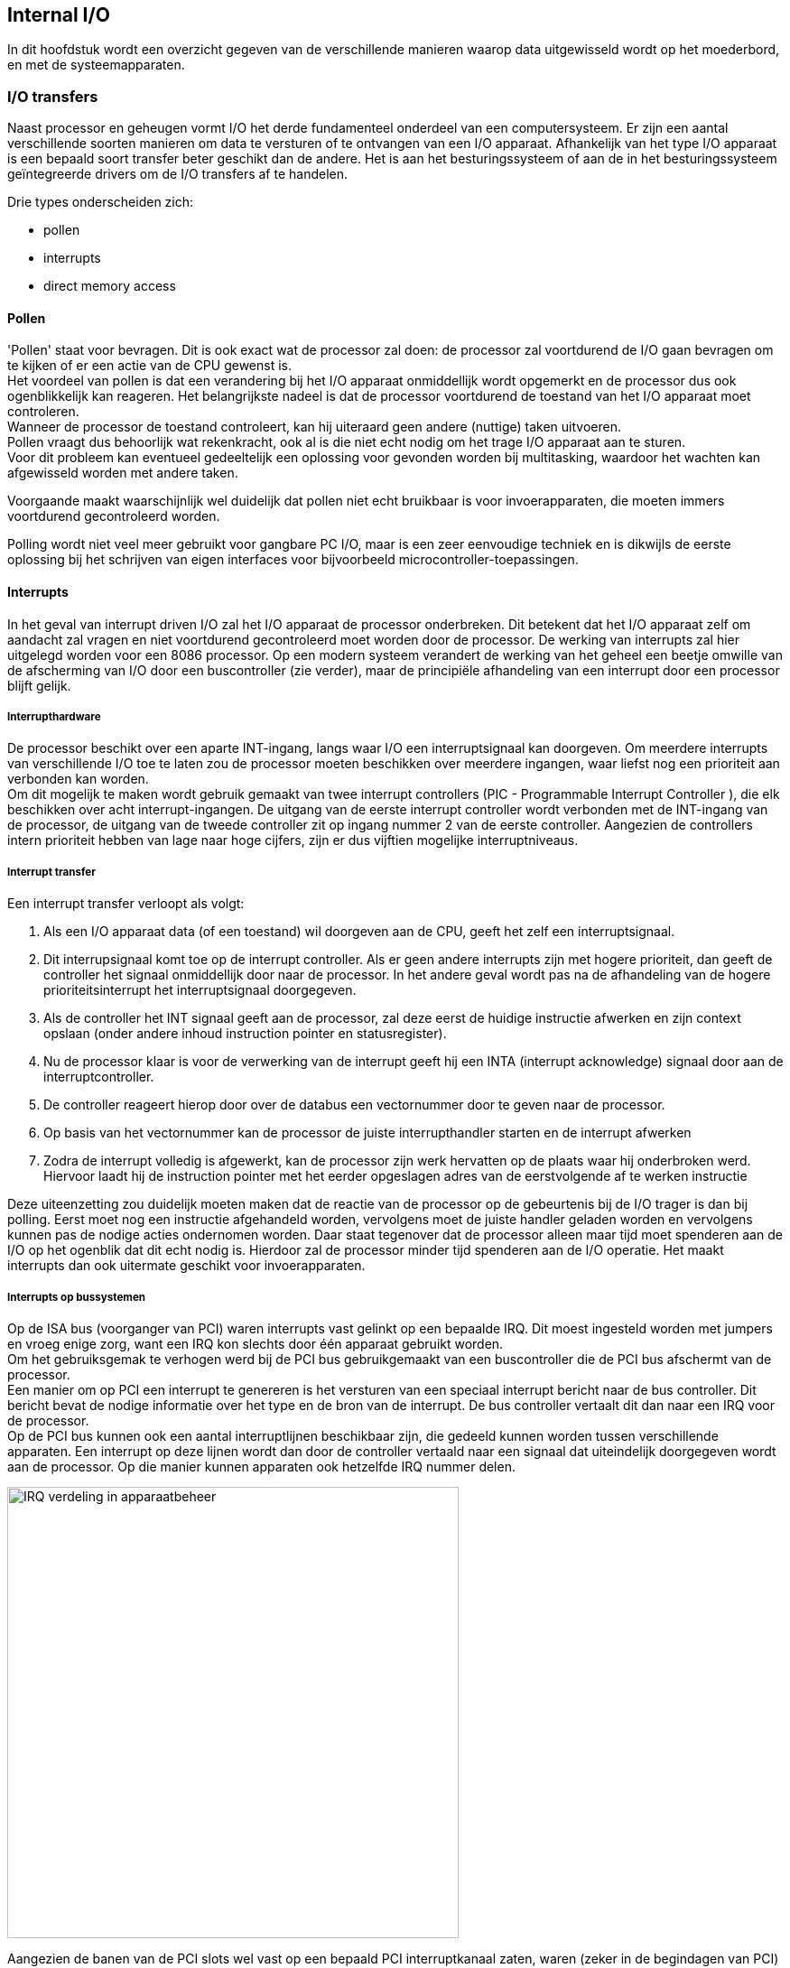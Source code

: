 == Internal I/O
In dit hoofdstuk wordt een overzicht gegeven van de verschillende manieren waarop data uitgewisseld wordt op het moederbord, en met de systeemapparaten.

===	I/O transfers
Naast processor en geheugen vormt I/O het derde fundamenteel onderdeel van een computersysteem. Er zijn een aantal verschillende soorten manieren om data te versturen of te ontvangen van een I/O apparaat. Afhankelijk van het type I/O apparaat is een bepaald soort transfer beter geschikt dan de andere. Het is aan het besturingssysteem of aan de in het besturingssysteem geïntegreerde drivers om de I/O transfers af te handelen.

Drie types onderscheiden zich:

* pollen
* interrupts
* direct memory access

====	Pollen

'Pollen' staat voor bevragen. 
Dit is ook exact wat de processor zal doen: de processor zal voortdurend de I/O gaan bevragen om te kijken of er een actie van de CPU gewenst is. +
Het voordeel van pollen is dat een verandering bij het I/O apparaat onmiddellijk wordt opgemerkt en de processor dus ook ogenblikkelijk kan reageren. Het belangrijkste nadeel is dat de processor voortdurend de toestand van het I/O apparaat moet controleren. +
Wanneer de processor de toestand controleert, kan hij uiteraard geen andere (nuttige) taken uitvoeren. +
Pollen vraagt dus behoorlijk wat rekenkracht, ook al is die niet echt nodig om het trage I/O apparaat aan te sturen. + 
Voor dit probleem kan eventueel gedeeltelijk een oplossing voor gevonden worden bij multitasking, waardoor het wachten kan afgewisseld worden met andere taken. 

Voorgaande maakt waarschijnlijk wel duidelijk dat pollen niet echt bruikbaar is voor invoerapparaten, die moeten immers voortdurend gecontroleerd worden.

Polling wordt niet veel meer gebruikt voor gangbare PC I/O, maar is een zeer eenvoudige techniek en is dikwijls de eerste oplossing bij het schrijven van eigen interfaces voor bijvoorbeeld microcontroller-toepassingen.

====	Interrupts

In het geval van interrupt driven I/O zal het I/O apparaat de processor onderbreken. Dit betekent dat het I/O apparaat zelf om aandacht zal vragen en niet voortdurend gecontroleerd moet worden door de processor. De werking van interrupts zal hier uitgelegd worden voor een 8086 processor. Op een modern systeem verandert de werking van het geheel een beetje omwille van de afscherming van I/O door een buscontroller (zie verder), maar de principiële afhandeling van een interrupt door een processor blijft gelijk.

=====	Interrupthardware
De processor beschikt over een aparte INT-ingang, langs waar I/O een interruptsignaal kan doorgeven. Om meerdere interrupts van verschillende I/O toe te laten zou de processor moeten beschikken over meerdere ingangen, waar liefst nog een prioriteit aan verbonden kan worden. +
Om dit mogelijk te maken wordt gebruik gemaakt van twee interrupt controllers (PIC - Programmable Interrupt Controller ), die elk beschikken over acht interrupt-ingangen. De uitgang van de eerste interrupt controller wordt verbonden met de INT-ingang van de processor, de uitgang van de tweede controller zit op ingang nummer 2 van de eerste controller. Aangezien de controllers intern prioriteit hebben van lage naar hoge cijfers, zijn er dus vijftien mogelijke interruptniveaus. 

=====	Interrupt transfer
Een interrupt transfer verloopt als volgt:

.	Als een I/O apparaat data (of een toestand) wil doorgeven aan de CPU, geeft het 	zelf een interruptsignaal.
.	Dit interrupsignaal komt toe op de interrupt controller. Als er geen andere interrupts zijn met hogere prioriteit, dan geeft de controller het signaal onmiddellijk door naar de processor. In het andere geval wordt pas na de afhandeling van de hogere prioriteitsinterrupt het interruptsignaal doorgegeven.
.	Als de controller het INT signaal geeft aan de processor, zal deze eerst de huidige instructie afwerken en zijn context opslaan (onder andere inhoud instruction pointer en statusregister).
.	Nu de processor klaar is voor de verwerking van de interrupt geeft hij een INTA (interrupt acknowledge) signaal door aan de interruptcontroller.
.	De controller reageert hierop door over de databus een vectornummer door te geven naar de processor.
.	Op basis van het vectornummer kan de processor de juiste interrupthandler starten en de interrupt afwerken
.	Zodra de interrupt volledig is afgewerkt, kan de processor zijn werk hervatten op de plaats waar hij onderbroken werd. Hiervoor laadt hij de instruction pointer met het eerder opgeslagen adres van de eerstvolgende af te werken instructie


Deze uiteenzetting zou duidelijk moeten maken dat de reactie van de processor op de gebeurtenis bij de I/O trager is dan bij polling. Eerst moet nog een instructie afgehandeld worden, vervolgens moet de juiste handler geladen worden en vervolgens kunnen pas de nodige acties ondernomen worden. Daar staat tegenover dat de processor alleen maar tijd moet spenderen aan de I/O op het ogenblik dat dit echt nodig is. Hierdoor zal de processor minder tijd spenderen aan de I/O operatie. Het maakt interrupts dan ook uitermate geschikt voor invoerapparaten.

=====	Interrupts op bussystemen
Op de ISA bus (voorganger van PCI) waren interrupts vast gelinkt op een bepaalde IRQ. Dit moest ingesteld worden met jumpers en vroeg enige zorg, want een IRQ kon slechts door één apparaat gebruikt worden. +
Om het gebruiksgemak te verhogen werd bij de PCI bus gebruikgemaakt van een buscontroller die de PCI bus afschermt van de processor.  +
Een manier om op PCI een interrupt te genereren is het versturen van een speciaal interrupt bericht naar de bus controller. Dit bericht bevat de nodige informatie over het type en de bron van de interrupt. De bus controller vertaalt dit dan naar een IRQ voor de processor. +
Op de PCI bus kunnen ook een aantal interruptlijnen beschikbaar zijn, die gedeeld kunnen worden tussen verschillende apparaten. Een interrupt op deze lijnen wordt dan door de controller vertaald naar een signaal dat uiteindelijk doorgegeven wordt aan de processor. Op die manier kunnen apparaten ook hetzelfde IRQ nummer delen.

image::ch06/images/interrupt-muis.png[alt="IRQ verdeling in apparaatbeheer",width="500",scaledwidth="75",align="center"] 

Aangezien de banen van de PCI slots wel vast op een bepaald PCI interruptkanaal zaten, waren (zeker in de begindagen van PCI) nog wel conflicten mogelijk tussen apparaten die toch niet met elkaar overweg konden. In zo’n geval kon het volstaan om een van de uitbreidingskaarten naar een ander slot te verplaatsen om het conflict op te lossen.

====	Direct Memory Access (DMA)
Bij een Direct Memory Acces (DMA) toegang, zal het I/O apparaat rechtstreeks data uitwisselen zonder dat de processor hierbij moet tussenkomen. Hiervoor is er weer behoefte aan een DMA controller. Dit kan een aparte controller zijn, maar de functies kunnen ook geïntegreerd worden in de chipset of in de I/O controller zelf. Om het verloop van een DMA transfer duidelijk te maken, zullen we het lezen van een sector van een harde schijf bekijken als voorbeeld.

.	De DMA transfer begint met de processor die de opdracht doorgeeft aan de DMA controller. Hierbij wordt onder meer het aantal bytes en het geheugenadres doorgegeven
.	De I/O controller krijgt de nodige instructies, in dit geval dat er gelezen moet worden en op welk adres dit moet gebeuren
.	Het I/O apparaat onderneemt de nodige acties (koppen verplaatsen, lezen) om de data beschikbaar te maken in de buffer
.	Zodra de data beschikbaar is, geeft de I/O controller een DRQ (DMA-request) signaal door aan de DMA controller.
.	De DMA controller probeert nu de controle te krijgen over de bus. Dit gebeurt door een HOLD signaal door te geven aan de processor. 
.	De processor werkt eventuele lopende transfers op de bus af en geeft de bus dan vrij met een HOLDA signaal.
.	De DMA controller heeft nu controle over de databus en kan nu de transfer van schijf naar geheugen sturen. Dit gebeurt door het juiste geheugenadres op de bus te plaatsen en met een DACK-signaal aan de harde schijf aan te geven dat de data op de bus geplaatst mag worden.
.	Als de data verplaatst is, worden alle stuursignalen inactief gemaakt en wordt de DMA cyclus beëindigd.

.DMA request (bron:http://www.talktoanit.com/)
image::ch06/images/resources-dma.jpg[scaledwidth="70",alt="DMA request",align=center]

Het belangrijkste voordeel van dit soort transfer is dat de processor niet betrokken is bij het eigenlijke verplaatsen van de gegevens. In dit voorbeeld moet de CPU enkel de nodige commando’s doorgeven aan de DMA controller. Het voordeel hiervan is uiteraard dat de processor ondertussen kan verder werken en dus niet moet wachten op de trage harde schijf. Bovendien worden de gegevens nu meteen in het geheugen geplaatst, anders zou de processor ze eerst moeten lezen van de schijf en dan naar het geheugen schrijven.Tijdens de eigenlijke overdracht van gegevens is de bus natuurlijk bezet en kan de processor daar geen gebruik van maken. Dit heet cycle stealing. De DMA controller steelt tijd van de processor op de bus. Hoewel de DMA controller toegang tot de bus aanvraagt, zal hij bijna altijd voorrang krijgen op de processor. 

Eens een I/O apparaat zoals een schijf op gang komt, is het belangrijk om de gegevens zo snel mogelijk te kunnen verplaatsen. Meestal zal het ook zo zijn dat de DMA controller meerdere keren de bus moet overnemen om bytes te verplaatsen. +
Dit hangt natuurlijk ook af van de grootte van buffers en interface-snelheden.
Het opstarten van een DMA transfer kost wel wat extra processorcycli. Alle nodige gegevens doorgeven aan de DMA controller kost nu eenmaal tijd. DMA is dan ook een transfermethode die vooral voordeel biedt als er grote hoeveelheden data verplaatst moeten worden. Dan is slechts een opdracht naar de DMA controller nodig, die vervolgens autonoom de transfer kan regelen.

===	Bussystemen
====	In den beginne…

In de geschiedenis van de personal computer zijn reeds een heel aantal verschillende bussystemen de revue gepasseerd. +
De eerste IBM PC gebruikte als bus de zogenaamde PC-bus. In feite was dit in grote lijnen een gebufferde versie van de processor in- en uitgangen. +
Er waren 62 signaallijnen: 20 adreslijnen, 8 datalijnen, een paar controlelijnen (I/O read/write, memory read/write) en een aantal lijnen ten behoeve van interrupts en DMA transfers. Bij de lancering van de PC/AT met 80286 stond IBM voor een dilemma. Er moest een keuze gemaakt worden voor een bussysteem, dat ofwel toeliet om de kaarten voor de PC-bus te blijven gebruiken ofwel gebruik kon maken van de extra mogelijkheden van de 80286 (24 adreslijnen, 16 datalijnen). +
De oplossing was het uitbreiden van de slots op de PC bus met een extra connector. Nieuwe kaarten konden gebruik maken van dit extra deel en dus ook van de extra mogelijkheden in het nieuwe systeem. +
Oudere kaarten konden gewoon verder gebruikt worden langs het PC-bus gedeelte, uiteraard zonder de voordelen van de nieuwe processor. Toen IBM zijn PS/2-serie uitbracht, vonden ze de tijd gekomen om een nieuwe bus te ontwikkelen. Dit was de microchannel bus. Een deel van de reden was dat de PC-bus ondertussen echt wel verouderd was, een ander deel van de reden was dat IBM een obstakel wilde opwerpen voor de kloonbouwers. Microchannel werd dan ook afgeschermd met een muur van patenten met daarachter een legertje advocaten. +

De reactie van de overige PC-bouwers was de ontwikkeling van een eigen bus, namelijk de ISA-bus (Industry Standard Architecture). Dit was in feite gewoon een AT-bus die op een hogere klokfrequentie werkte. Belangrijk voordeel was dat deze bus compatibel was met de oudere kaarten. Bovendien waren er een groot aantal fabrikanten van uitbreidingskaarten, die vrij van licentiezorgen, kaarten ontwikkeld hadden voor de AT-bus en dit konden blijven doen voor de ISA-bus. +
Gevolg was dat dit de facto standaard werd en dat IBM in de vrij absurde situatie terecht kwam, waarin het als enige geen IBM-compatibele PC’s produceerde en het bijna volledig uit de PC-markt verdreven werd. Later werd de ISA-bus nog uitgebreid naar de 32 bit EISA (Extended ISA) versie. +

Op moderne computersystemen zal je deze bussen niet meer aantreffen.

====	PCI
Uit het voorgaande blijkt al dat de ISA-bus technologisch zeker niet superieur is. De belangrijkste kwaliteit was de backward compatibiliteit met oudere uitbreidingskaarten. +
Het gebrek aan bandbreedte werd echt een belangrijk tekort als grafische interfaces en toepassingen hun intrede deden. 
Een rekenvoorbeeld om dit duidelijk te maken: om full screen bewegende kleurbeelden weer te geven op een computerscherm van 1024*768 pixels zijn dertig beelden per seconde nodig. +

Als voor de kleurweergave per pixel drie bytes nodig zijn (RGB), dan is een transfersnelheid nodig van 

asciimath:[3 \text{Byte} \times 1024 \times 768 \times 30 = 70 MB/_{sec}] 

De EISA bus met 32 bit databus en 8,33MHz kloksnelheid, kon maximaal 33,3MB/s geven. Bovendien moet de bus nog gedeeld worden door andere apparaten, waaronder het geheugen, waarvoor deze snelheid ook onvoldoende zal blijken. De oplossing bestaat erin een nieuw bussysteem te ontwikkelen. Dit zal de PCI-bus (Peripheral Component Interconnect) worden. +
PCI werd ontwikkeld door Intel, dat verstandig genoeg was om de patenten in het publiek domein te plaatsen, zodat alle fabrikanten randapparatuur konden bouwen, zonder hiervoor rechten te moeten betalen. Intel richtte ook de PCI Special Interest Group op, een industrieconsortium dat de toekomst van de PCI-bus moest regelen. 
Belangrijke eisen bij de ontwikkeling van PCI zijn onder andere: 

*	zorgen voor voldoende bandbreedte, ook naar het geheugen 
*	backward compatibility verzekeren 
*	kleinere connector dan ISA slots 
*	ondersteuning voor plug-and-play, power management (laag stroomverbruik)
*	hiërarchie van bussen

De eerste twee eisen zijn uiteraard de belangrijkste. 
De eerste ligt voor de hand, de tweede heeft in de PC-geschiedenis zijn belang bewezen. De oplossing voor beide ligt in de ontwikkeling van een I/O systeem, waarin verschillende bussen aanwezig zijn. Er ontstaat op die manier een bushiërarchie van snellere naar tragere bussen, waarbij over de snelle bussen data uitgewisseld kan worden zonder rekening te moeten houden met de tragere onderdelen van het computersysteem (die op een tragere bus aangesloten zijn).

image::ch06/images/busHierarchie.png[alt="bussysteem",width="400",align="center",scaledwidth="60"] 

Bovenstaande afbeelding geeft de opbouw van het bussysteem bij de ontwikkeling van de PCI-bus. De processor was via de snelle back-side bus verbonden met het cachegeheugen, dat toen nog niet (volledig) in de processor geïntegreerd was. Via de front-side bus was de processor verbonden met de PCI-bridge. 

De PCI bridge kon dan enerzijds verbinding maken met het hoofdgeheugen en anderzijds met de PCI bus. Op de PCI bus kon dan de ISA bridge aangesloten worden, die verbinding kon maken met de IDE kanalen en uiteraard ook met de ISA-bus. De compatibiliteit werd verzekerd door naast PCI slots ook een aantal ISA slots te blijven voorzien. Op de PCI bus kon dan allerhande hardware aangesloten worden, waaronder ook adapters voor andere bussystemen zoals SCSI en USB. De IC’s die de verschillende bussystemen van elkaar scheiden, vormen de chipset. Het is dit onderdeel van het computersysteem dat de ontwikkeling voor Intel zo interessant maakte. Intel wou (en zou) immers de chipsets ontwikkelen en verkopen. De namen voor de verschillende bridge chips verandert in de loop der tijden wel een aantal keer (net zoals de functies die erin geïntegreerd zijn). Gangbare, maar verouderde terminologie hiervoor zijn North en South bridge, waarbij PCI gekoppeld was aan de south-bridge. Nieuwere versies verlaten de ‘north’ en ‘south’ terminologie. De micro-architectuur die momenteel gebruikt wordt, vind je hieronder:

.Oude en nieuwe microarchitectuur
image::ch06/images/oude_en_nieuwe_microarchitectuur_intel.png[alt="oude en nieuwe microarchitectuur intel", width="600",scaledwidth="100",align="center"]

Het gebruik van de bridges heeft als bijkomend voordeel dat de PCI-bus eigenlijk processoronafhankelijk wordt. Hoe transfers op PCI verlopen is volledig van de processor afgeschermd door de bridge (die uiteraard wel processor-afhankelijk is).
Dit maakt PCI eigenlijk platformonafhankelijk, wat betekent dat het ook met andere processoren gebruikt werd (b.v. ultrasparc).

=====	Transfers
PCI is een gedeeld bussysteem. Dit betekent dat de datalijnen gebruikt worden door alle aangesloten apparaten. Dit betekent dus ook dat er enerzijds nood is aan adressering (welk apparaat moet data accepteren) en anderzijds nood aan toegangscontrole (twee apparaten mogen niet tegelijkertijd toegang krijgen tot de bus). +
Adreslijnen en datalijnen worden op de PCI-bus gemultiplext. Dit zorgt ervoor dat er eerst een adrescyclus nodig is en dat pas daarna de data getransfereerd kan worden. Dit is iets trager, maar bespaart ruimte op de connector. Er zijn verschillende manieren om toegang tot een bus te controleren. Op PCI is het zo dat elk apparaat op elk ogenblik een transfer kan starten. Elk apparaat kan initiator zijn. 

Om conflicten te vermijden is er op de PCI bus ook een arbitrator, deze functie is meestal geïntegreerd in de chipset. Een apparaat dat toegang wil tot de bus zal dit aanvragen bij de arbitrator. Indien meerdere apparaten tegelijk toegang vragen, zal de arbitrator een van de apparaten toegang verlenen via een grant-signaal. De andere moeten wachten. Het apparaat met het grant signaal wordt op dat ogenblik master op de PCI-bus. Het algoritme dat hierbij gebruikt wordt, ligt niet vast in de standaard, maar is bij voorkeur wel rechtvaardig, zodat elk apparaat aan bod komt.

Eens een apparaat toegang tot de bus krijgt kan het dan een data transfer starten. Deze kan in principe variëren in het aantal bits dat overgebracht wordt, zodat grote blokken getransfereerd kunnen worden en de bus dus lang aan haar maximale datasnelheid kan werken. Om te vermijden dat een apparaat met een lange transfer de bus gaat monopoliseren, moet het voortdurend zijn grant-signaal in de gaten houden. Zodra een ander apparaat toegang tot de bus wil, zal de arbitrator het grant-signaal wegnemen. De data die al op de bus staat, wordt afgeleverd, waarna de bus wordt vrijgegeven. De onderbroken transfer moet uiteraard later afgewerkt worden, daarvoor zal het apparaat weer toegang vragen.

=====	Snelheid
De originele PCI bus maakte gebruik van een 32 bits databus en 33MHz klokfrequentie. Dit geeft een maximale bandbreedte van 133MB/s. Belangrijke opmerking is dat deze snelheid niet voortdurend gehaald wordt. Op sommige ogenblikken moeten andere gegevens verstuurd worden over de bus(bijvoorbeeld adres). Bovendien moet deze bandbreedte verdeeld worden over alle aangesloten apparaten, zodat de gemiddelde beschikbare snelheid voor een bepaald apparaat lager zal liggen dan de vermelde 133MB/s.

Er bestaan varianten van PCI die hogere snelheden toelaten. Dit kan ofwel door de breedte van de databus te vergroten tot 64 bit ofwel door de kloksnelheid te verhogen tot 66MHz (in beide gevallen geeft dit een verdubbeling van de snelheid tot 266MB/s) ofwel door een combinatie van beiden (533MB/s). Deze laatste variant heet PCI-X (PCI eXtended) en is nog terug te vinden in oudere servers en workstations. In een gewone desktop PC vind je deze variant niet terug. 

Ter illustratie staan in onderstaande figuur de bekende 32-bit connectoren.

.PCI slots
image::ch06/images/Pci-slots.jpg[alt="PCI slots", align="center",width="350",scaledwidth="40"] 


==== AGP (Accelerated Graphics Port)
Uit de eerdere berekening voor de bandbreedte voor het bekijken van videobeelden en de bandbreedte van PCI kan je afleiden dat er al snel problemen ontstonden op het vlak van beschikbare bandbreedte. Een oppervlakkige vergelijking van de cijfers leidt tot de conclusie dat de 133MB/s voldoende is voor de benodigde 70MB/s. Als je de cijfers iets nauwkeuriger gaat bekijken, dan moet je vaststellen dat de 70MB/s echt nodig zijn en de 133MB/s enkel gehaald worden op het ogenblik dat een apparaat echt data verstuurd. Als we rekening houden met andere apparaten die data moeten uitwisselen (bijvoorbeeld de harde schijf of dvd waar de film op staat), dan blijkt al snel dat PCI onvoldoende bandbreedte biedt voor de huidige eisen aan video. 
Dezelfde conclusie kan je ook trekken als je rekening houdt met hogere schermresoluties. Om dit probleem aan te pakken, werd het bussysteem uitgebreid met een extra interface (AGP). De functionaliteit voor het besturen van deze interface werd geïntegreerd in de chipset. Deze chipsets werden initieel de north bridge en south bridge genoemd.

Merk op dat de north en south bridge ondertussen omgedoopt zijn in memory controller hub (MCH) en I/O controller hub (ICH). In de nieuwste processoren is de North Bridge zelfs helemaal opgegaan in de processor. 

De besturing van AGP bevindt zich in de MCH en de besturing van PCI in de ICH. AGP bood in zijn eerste versie (AGP 1x) een databus van 32 bit bij 66MHz, hetgeen een bandbreedte geeft van 266MB/s. Behalve de vergroting van de kloksnelheid heeft AGP nog een bijkomend voordeel dat tot een grotere datasnelheid leidt: de AGP verbinding is een punt-tot-punt verbinding en de beschikbare bandbreedte moet dus niet gedeeld worden en is ogenblikkelijk beschikbaar. Een ander voordeel van AGP is dat het voorziet in mogelijkheden om rechtstreeks uit het geheugen te lezen, door gebruik te maken van een Graphics Addressing Remapping Table. 

Een grafische kaart op PCI moest eerst de data kopiëren naar het framebuffer op de kaart. AGP komt in een aantal varianten. Het voornaamste onderscheid is de snelheid.
Naast AGP 1x, bestaan ook 2x, 4x en 8x. Deze boden respectievelijk 533,1066 en 2133MB/s aan over een databus van 32 bit. Het verschil tussen elk van deze varianten is dat de kloksnelheid volgens het DDR principe wordt vergroot. De basisfrequentie was steeds 66MHz, maar deze werd op 2x verdubbeld naar 133MHz (net zoals bij DDR). Op 4x en 8x wordt ze respectievelijk verviervoudigd (zoals bij DDR2) en verachtvoudigd (zoals bij DDR3).

Daarnaast is er ook nog variatie in voedingsspanningen (eerst 3.3V, daarna 1.5V en tenslotte 0.8V). Hierbij moest wel opgelet worden met compatibilteit.

De pro-versies vormen een eerder zeldzame variant, waarbij er extra stroom geleverd kan worden.

==== PCI-express
Er komt steeds meer hardware die een te grote bandbreedte vraagt voor PCI. Een voorbeeld zijn gigabit netwerkkaarten die een bandbreedte van 125MB/s vragen, zeer dicht bij de (gedeelde bovengrens van) 133MB/s die PCI kan bieden. Een oplossing zou kunnen zijn om voor die apparaten de functie van de chipset aan te passen en een aparte poort te voorzien (zoals voor AGP). Op deze manier wordt de flexibiliteit wel beperkt en daalt ook de overzichtelijkheid van het systeem. Het zou interessanter zijn om een bus te ontwikkelen die gewoon een hogere bandbreedte haalt en bijvoorbeeld ook voldoende bandbreedte kan bieden om grafische kaarten te ondersteunen. Er zijn een aantal oplossingen ontwikkeld, maar diegene die het uiteindelijk gehaald heeft is PCI-express (PCIe) (ook hier was Intel weer een van de drijvende krachten achter de ontwikkeling).

=====	Architectuur
Het ontwerp van PCIe breekt radicaal met dat van de traditionele bussystemen. In plaats van het traditionele concept van een bussysteem met een brede databus, die gedeeld wordt door meerdere apparaten, gebruikt PCIe een snelle seriële punt-tot-punt verbinding.

Seriële verbindingen hebben als belangrijk voordeel dat problemen met looptijdverschillen en overspraak vermeden kunnen worden, waardoor een veel hogere kloksnelheid gebruikt kan worden. De topologie lijkt dan ook geweldig op die van switched ethernet. 

Centraal in het concept staat een PCIe switch, die met een aantal gepaarde seriële links verbonden is met de aanwezige hardware.

=====	Snelheid

.PCIe slots
image::ch06/images/pcie_slots.jpg[alt="PCIe slots",width="400",scaledwidth="60",align="center"]

De verbinding tussen de PCIe-switch en de I/O bestaat uit een of meer paren van eenrichtingslinks. Een link bestaat dus uit een upstream en downstream-verbinding. Een dergelijke link noemt men een lane. In het eenvoudigste geval bestaat de verbinding uit een lane, maar het kunnen ook 2, 4, 8, 16 of 32 paren zijn.
Uiteraard nemen uitbreidingsslots met meerdere lanes meer plaats in op het moederbord (zie bovenstaande afbeelding). 

Op elke lane wordt er snelheid gehaald van 2,5Gbps. Deze snelheid zal in de toekomst nog kunnen vergroten (PCIe2.0: 5Gbps, 3.0: 8Gbps, 4.0: 16Gbps). De vermelde snelheid is wel een brutosnelheid, dus zonder rekening te houden met extra informatie die verzonden moet worden. Vergeleken met de maximale transfer rate van PCI is de snelheid op per lane ongeveer 2,3 keer groter.

=====	Protocol stack
Gebruik maken van een snelle synchrone seriële verbinding vraagt wel dat er extra informatie verzonden wordt. Eerst en vooral moet ervoor gezorgd worden dat zender en ontvanger met elkaar gesynchroniseerd geraken. Aangezien er geen extra lijnen voorzien zijn voor een gemeenschappelijk kloksignaal of om te signaleren dat de transmissie start, moet de zender de start van een pakket aangeven en zorgen dat de bitstroom voldoende synchronisatie informatie bevat. Het eerste probleem wordt aangepakt door de te verzenden data in te pakken tussen twee gekende vlaggen, die start en einde van de data aangeven. Om twee partijen met elkaar te synchroniseren, zonder extra kloklijn, moeten er in het verzonden datapatroon regelmatig overgangen voorkomen. +
De oplossing die op PCIe gebruikt wordt (althans in versie1), is een 8b/10b codering. Dit betekent dat om acht bits te versturen er werkelijk tien verstuurd worden. De vertaling van acht bits naar tien bits is natuurlijk zodanig dat in elk mogelijk verzonden patroon voldoende overgangen zitten. Merk op hoe deze vertaling de brutosnelheid vermindert naar 2Gbps. Een nieuwigheid ten opzichte van PCI is de aanwezigheid van flow control en error control. +
Flow control moet zorgen dat de zender niet sneller data verstuurt dan de ontvanger ze kan verwerken. Het principe dat wordt toegepast is gelijkaardig aan het sliding window principe dat ook door TCP wordt toegepast: de zender krijgt een bepaald venster en kan binnen dit vensterdata versturen. Bij bevestiging van pakketten verschuift het venster en kan de zender weer pakketten versturen. 
Error control wordt verwezenlijkt door een foutdetecterende code (CRC -Cyclic Redundancy Check) toe te voegen aan het pakket. De ontvanger controleert de data op fouten en vraagt in het geval van een fout een hertransmissie aan.
Het voordeel van deze foutcontrole is dat PCIe een stuk betrouwbaarder wordt, maar vooral dat hogere kloksnelheden mogelijk worden. Bij hogere kloksnelheden wordt de kans op bitfouten groter, maar door de aanwezigheid van foutcontrole is dit niet noodzakelijk een drama (te veel bitfouten gaan natuurlijk de netto snelheid nog meer laten afnemen).

.PCIe protocolstack
image::ch06/images/pcie_protocolstack.png[alt="protocol stack PCIe", scaledwidth="60",align="center"]

Omdat er op de seriële verbinding geen plaats is voor controlelijnen, moet alle controle-informatie verzonden worden in een header. Deze laat onder andere toe om het soort transfer aan te geven (bijvoorbeeld gewone I/O, configuratie bericht voor PnP, interrupt, ...). 

=====	Vergelijking met PCI

Ten opzichte van PCI zijn er een aantal fundamentele veranderingen, waarbij de overgang naar seriële transmissie waarschijnlijk de grootste is.

Deze verandering, gecombineerd met hogere kloksnelheden en de foutcorrectie laat veel grotere datasnelheden toe. Bovendien moet de beschikbare bandbreedte op de punt-tot-punt verbinding niet gedeeld worden. Het is wel mogelijk om een PCIe apparaat zelf te gebruiken als switch en op die manier grotere netwerken te bouwen. In dat geval wordt een deel van het pad richting centrale switch en dus ook de bandbreedte gedeeld. 
De seriële verbinding met zijn zeer beperkt aantal geleiders laat ook veel kleinere connectoren toe, wat het geschikter maakt voor bijvoorbeeld laptops. Ook andere ontwerpen van computerbehuizing (bijvoorbeeld Apple-gewijs alles in het scherm steken) worden eenvoudiger. Een minder voor de hand liggend voordeel van de minder storingsgevoelige seriële verbinding is dat de afstand tussen communicerende apparaten groter kan worden. 

Uit al deze verschillen zou duidelijk moeten blijken dat PCI Express bijzonder weinig te maken heeft met PCI. Behalve de naam (die om marketingredenen begint met PCI) hebben ze enkel gemeen dat dezelfde commando’s ondersteund worden.In tegenstelling tot wat de naam probeert te suggereren, zijn PCI en PCI express absoluut niet compatibel. Om te zorgen voor backwards compatibility worden op de moederborden (zeker de eerste jaren) nog een aantal PCI-slots voorzien. De PCI controller functionaliteit is natuurlijk terug te vinden in de ICH.

===	Bussystemen voor harde schijven
====	In den beginne…

De IDE, ATA en ATAPI benamingen worden zeer vlot door elkaar gebruikt om bussystemen voor harde schijven (origineel) en optische stations aan te duiden.+
Op de eerste IBM PC was er optioneel een harde schijf van 10MB. De schijfcontroller zat op het moederbord en er liepen analoge signalen naar de schijf om de motoren te sturen. Naarmate de technologie zich verder ontwikkelde, werd de controller geïntegreerd op de schijf en ontstond een IDE-schijf (Integrated Drive Electronics).
Een IDE interface had een 16-bit databus en voorzag origineel in de 20 bit CHS adressering. Transfers gebeurden volgens het polling principe (programmed I/O) en haalden snelheden van 3.3, 5.2 of 8.3 MB/s naargelang de gebruikte kloksnelheid.
Na IDE kwam er EIDE (Extended IDE) dat voorzag in LBA met 28 bit en dus grotere schijven kon aanspreken. Een andere belangrijke verbetering was een verhoging van de datasnelheid waardoor maximaal 16.6MB/s gehaald kon worden. Bovendien deed een nieuwe transfertechniek zijn intrede: multiword DMA. 

Andere verbetering was dat een EIDE controller meerdere apparaten kon aansturen. Ze konden twee kanalen aan en op elk kanaal twee apparaten. Het ene apparaat werd master genoemd, het ander slave. Master en slave-instellingen moesten via jumpers op de schijf gedaan worden. Nadien kon de keuze ook gebeuren met de kabel (cable select). Het is een gangbaar misverstand om te denken dat de master ook effectief de transacties controleert en dus de slave aanstuurt. Het is steeds de EIDE-controller die de bus bestuurt.  

Master en slave zijn eerder een soort van adressen (in moderne versies van de standaard spreekt men ook van device 0 en device 1 ).
Naarmate EIDE verder ontwikkelt werd en de controller aangesloten werd op de AT bus, duikt plotseling de naam ATA-3 op (AT attachment). De vorige twee standaarden krijgen als extra naam ATA-1 en ATA-2. +
ATA-3 voegt weinig extra toe, belangrijkste bijdrage is S.M.A.R.T.
De opvolger van ATA-3 zou logischerwijs ATA-4 zijn, maar plotseling spreekt men nu van ATA Packet Interface en dus ATAPI-4. +
Belangrijke aanpassingen zijn de ondersteuning voor optische stations en de hogere transfersnelheden(tot 33MB/s). +
Er wordt ook een nieuwe transfertechniek geïntroduceerd: ultra-DMA. Hierbij werden transfers op beide klokflanken mogelijk en werd CRC gebruikt om fouten op te sporen.ATAPI-5 ging tot 66MB/s en introduceerde hiervoor een kabel met 80 geleiders. ATA/ATAPI-6 verhoogde de snelheid tot 100MB/s en introduceerde 48 bit LBA adressering. 
ATA/ATAPI-7 introduceerde enerzijds UDMA/133 (133MB/s) en anderzijds SATA.

Er zijn (waren?) twee soorten ATA-kabels.  Het aantal aansluitingen op de connectors is echter niet gewijzigd, de extra geleiders worden allemaal verbonden met de aarding. Ze komen tussen de signaalgeleiders te liggen, zodanig dat er steeds afwisselend een signaal geleider en een geaarde draad ligt. Op die manier wordt de capacitieve koppeling en de daarmee gepaard gaande overspraak tussen twee signaaldraden verminderd. Dit laat hogere datasnelheden toe. Voor transfers vanaf 66MB/s moet verplicht een 80-polige kabel gebruikt worden. 

PATA kan ondertussen gecatalogeerd worden als geschiedenis. 

====	SATA
Het verhaal van de overgang van ATA (dat ondertussen ook PATA genoemd wordt) naar SATA is heel gelijkaardig aan het verhaal van PCI naar PCI-express. Ook in dit geval wordt er overgegaan van een parallelle interface naar een veel sneller geklokte seriële interface, die hogere datasnelheden toelaat.
 
.sata connector
image::ch06/images/satamobo.jpg[alt="sata connector",width="300",scaledwidth="40",align="center"] 

=====	Compatibiliteit sata vs pata
Zoals steeds in de PC wereld moet er opgelet worden voor backward compatibility. Uit het voorgaande zal wel duidelijk gebleken zijn dat PATA en SATA niet compatibel zijn met elkaar. Om die reden worden (voorlopig) nog extra PATA connectoren voorzien. 
PATA en SATA zijn wel software compatibel, in die zin dat de commando’s die op PATA gebruikt worden ook begrepen worden op SATA. Dit maakte de stap naar SATA hardware eenvoudiger.

=====	Signalering en bandbreedte
De dataverbinding tussen schijf en moederbord bestaat uit zeven geleiders. Drie daarvan zijn ground, de andere vier vormen twee paren voor dataverkeer. Met deze kleine connector gaat uiteraard ook een veel kleinere kabel gepaard, wat de luchtstroming in de computerkast ten goede komt. 

Door de overgang van parallel naar serieel zijn hogere kloksnelheden mogelijk om de eerder vermelde redenen. Bovendien werkt SATA differentieel, dit wil zeggen dat de data verzonden wordt over paren. De geleiders van deze paren liggen dicht bij elkaar, zodat ze ongeveer op dezelfde manier gestoord worden. Aangezien het verschil tussen de geleiders de data bepaalt, is het mogelijk om een groot deel van deze storingen weg te werken. De hogere kloksnelheid bedroeg in de eerste versie van SATA 1500MHz. Hierdoor was een bitrate mogelijk van 1500Mbps. Ook hier wordt omwille van de synchronisatie een 8b/10b codering gebruikt, zodat de werkelijke bandbreedte 120MB/s wordt. Dit is eigenlijk lager dan de maximale 133MB/s, maar hoger dan de maximale transfer rates van schijven. 

.oefening
============
Serial ATA 3 haalt een bitrate van 6Gbps, en toch maar een nuttige bandbreedte van 600MB/s. hoe verklaar je dat?
============

[IMPORTANT]
=================
In tegenstelling tot PATA heeft SATA een verbinding in elke richting, zodat in principe full duplex mogelijk wordt (het is echter niet zo voor de hand liggend om tegelijk de schijf te schrijven en te lezen). Anderzijds beschikt SATA niet over controlelijnen om de commando’s door te sturen. 
Deze moeten ook over de dataverbinding verzonden worden (wat de netto bandbreedte nog iets meer zal doen dalen), maar hier kan eventueel wel gebruik gemaakt worden van de full duplex eigenschap.
=================

.sata multiplier 
image::ch06/images/satamultiplier.png[alt="SATA multiplier",width="400",scaledwidth="50",align="center"]

In principe is SATA een punt-tot-punt verbinding tussen de SATA controller en de schijf. Het is echter ook mogelijk om met behulp van een expansor of multiplier meerdere SATA apparaten aan te sluiten op een connector van de controller (afbeelding 63). Dit betekent dus ook dat (tenzij met expansor) de bandbreedte niet gedeeld moet worden over verschillende apparaten. Voor de signalering op de dataparen gebruikt SATA LVDS (Low Voltage Differential Signaling). In plaats van de op PATA gangbare 5V, wordt een spanningszwaai van 0.5V gebruikt. Belangrijk voordeel hiervan is een veel lager stroomverbruik. Dit wordt zoals altijd op de mobiele markt gewaardeerd, maar ook aan het andere uiterste, in bijvoorbeeld data centers, waar deze besparing bij een grote hoeveelheid schijven een groot verschil maakt. 

Een ander voordeel van SATA is dat het hot-pluggable is. Dit betekent dat de schijf vervangen kan worden terwijl het computersysteem in werking is. Dit kan bijzonder bruikbaar zijn in RAID configuraties.

=====	NCQ

SATA ondersteunt ook Native Command Queueing (NCQ). Als een schijf verschillend lees- of schrijfcommando’s toegestuurd krijgt, zullen die meestal doorgaan op verschillende locaties op de schijf. NCQ kan rekening houden met de locatie van de gegevens op de schijf om de gegevens zo snel mogelijk beschikbaar te maken. NCQ vraagt natuurlijk wel enige tijd om te bekijken in welke volgorde de commando’s best verwerkt kunnen worden en er moeten natuurlijk ook meerdere commando’s beschikbaar zijn. NCQ is dan ook vooral handig bij zwaarder belaste schijven (bijvoorbeeld file server).

====	eSATA

External SATA is een SATA-variant die de aansluiting van externe schijven mogelijk moet maken. Er zijn kleine verschillen met SATA, onder andere op het vlak van de signalering, zodat langere kabels gebruikt kunnen worden. +
eSATA treedt op het vlak van de externe opslag in concurrentie met USB, en zou dus eigenlijk even goed in het volgende hoofdstuk thuis horen, met de interfacebussen. 
Ten opzichte van deze laatste twee heeft eSATA als voordeel dat het hogere bitsnelheden kan halen. Het belangrijkste nadeel is dat de andere twee veel beter ingeburgerd zijn. Een van de voordelen (of beter doelstellingen bij het ontwerp) van USB was het uniformiseren van de aansluitingen op een computer: een connector voor allerlei soorten apparaten. Ondertussen is de specificatie van USB 3 volledig af en wijd verspreid, wat het voor eSATA waarschijnlijk nog moeilijker zal maken om aan populariteit te winnen...

====	Serial Attached SCSI (SAS)

Ondertussen zal wel duidelijk zijn dat naarmate de datasnelheid echt groot moet zijn, seriële transfers de voorkeur krijgen op parallelle (toch als een zekere afstand overbrugd moet worden). Dit komt ook naar voor als je de geschiedenis van SAS bekijkt: deze komt voort uit de SCSI standaard, die parallelle communicatie gebruikte.

Vanzelfsprekend is er dus ook een seriële SCSI variant opgedoken, met name SAS (Serial Attached SCSI). SAS lijkt heel hard op SATA. Het is eveneens een seriële punt-tot-punt verbinding die gelijkaardige snelheden haalt. Het belangrijkste verschil is dat het zich net als het verouderde SCSI meer richt op de servermarkt, waarvoor het een iets grotere betrouwbaarheid biedt. Deze betrouwbaarheid uit zich vooral in een aantal foutcorrectie- en rapporteringmechanismen die in de loop der tijden binnen SCSI ontwikkeld zijn. Deze gaan een stuk verder dan wat met S.M.A.R.T. mogelijk is op ATA (en dus ook SATA). +
Daar staat dan weer tegenover dat SAS iets duurder is dan SATA.
